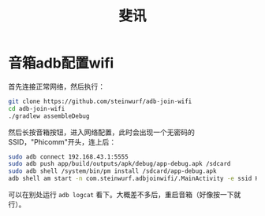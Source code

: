#+TITLE: 斐讯

* 音箱adb配置wifi

首先连接正常网络，然后执行：

#+begin_src bash
git clone https://github.com/steinwurf/adb-join-wifi
cd adb-join-wifi
./gradlew assembleDebug
#+end_src

然后长按音箱按钮，进入网络配置，此时会出现一个无密码的SSID，"Phicomm"开头，连上后：

#+begin_src bash
sudo adb connect 192.168.43.1:5555
sudo adb push app/build/outputs/apk/debug/app-debug.apk /sdcard
sudo adb shell /system/bin/pm install /sdcard/app-debug.apk
adb shell am start -n com.steinwurf.adbjoinwifi/.MainActivity -e ssid HUAWEI-RTE3MS -e password_type WPA -e password ms4627msg
#+end_src

可以在别处运行 ~adb logcat~ 看下。大概差不多后，重启音箱（好像按一下就行）。
